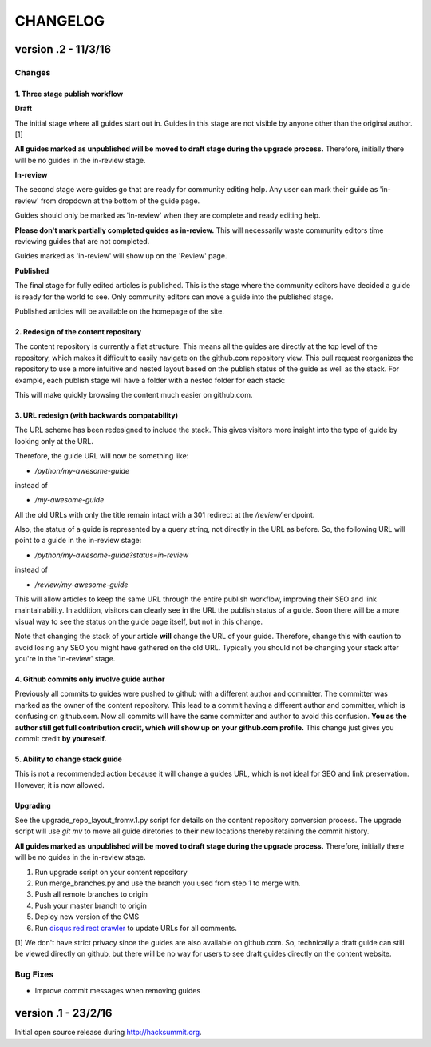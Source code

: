 =========
CHANGELOG
=========

--------------------
version .2 - 11/3/16
--------------------

Changes
-------

1. Three stage publish workflow
^^^^^^^^^^^^^^^^^^^^^^^^^^^^^^^

**Draft**

The initial stage where all guides start out in.  Guides in this stage are not
visible by anyone other than the original author. [1]

**All guides marked as unpublished will be moved to draft stage during the
upgrade process.**  Therefore, initially there will be no guides in the
in-review stage.

**In-review**

The second stage were guides go that are ready for community editing help.  Any
user can mark their guide as 'in-review' from dropdown at the bottom of the
guide page.

Guides should only be marked as 'in-review' when they are complete and ready
editing help.

**Please don't mark partially completed guides as in-review.** This will
necessarily waste community editors time reviewing guides that are not
completed.

Guides marked as 'in-review' will show up on the 'Review' page.

**Published**

The final stage for fully edited articles is published.  This is the stage
where the community editors have decided a guide is ready for the world to see.
Only community editors can move a guide into the published stage.

Published articles will be available on the homepage of the site.

2. Redesign of the content repository
^^^^^^^^^^^^^^^^^^^^^^^^^^^^^^^^^^^^^

The content repository is currently a flat structure.  This means all the
guides are directly at the top level of the repository, which makes it
difficult to easily navigate on the github.com repository view.  This pull
request reorganizes the repository to use a more intuitive and nested layout
based on the publish status of the guide as well as the stack.  For example,
each publish stage will have a folder with a nested folder for each stack:

This will make quickly browsing the content much easier on github.com.

3. URL redesign (with backwards compatability)
^^^^^^^^^^^^^^^^^^^^^^^^^^^^^^^^^^^^^^^^^^^^^^

The URL scheme has been redesigned to include the stack.  This gives visitors
more insight into the type of guide by looking only at the URL.

Therefore, the guide URL will now be something like:

- `/python/my-awesome-guide`

instead of

- `/my-awesome-guide`

All the old URLs with only the title remain intact with a 301 redirect at the
`/review/` endpoint.

Also, the status of a guide is represented by a query string, not directly in
the URL as before.  So, the following URL will point to a guide in the
in-review stage:

- `/python/my-awesome-guide?status=in-review`

instead of

- `/review/my-awesome-guide`

This will allow articles to keep the same URL through the entire publish
workflow, improving their SEO and link maintainability.  In addition, visitors
can clearly see in the URL the publish status of a guide.  Soon there will be a
more visual way to see the status on the guide page itself, but not in this
change.

Note that changing the stack of your article **will** change the URL of your
guide.  Therefore, change this with caution to avoid losing any SEO you might
have gathered on the old URL.  Typically you should not be changing your stack
after you're in the 'in-review' stage.

4. Github commits only involve guide author
^^^^^^^^^^^^^^^^^^^^^^^^^^^^^^^^^^^^^^^^^^^

Previously all commits to guides were pushed to github with a different author
and committer.  The committer was marked as the owner of the content
repository.  This lead to a commit having a different author and committer,
which is confusing on github.com.  Now all commits will have the same committer
and author to avoid this confusion.  **You as the author still get full
contribution credit, which will show up on your github.com profile.** This
change just gives you commit credit **by youreself.**

5. Ability to change stack guide
^^^^^^^^^^^^^^^^^^^^^^^^^^^^^^^^

This is not a recommended action because it will change a guides URL, which is
not ideal for SEO and link preservation.  However, it is now allowed.

Upgrading
^^^^^^^^^

See the upgrade_repo_layout_fromv.1.py script for details on the content
repository conversion process.  The upgrade script will use `git mv` to move
all guide diretories to their new locations thereby retaining the commit
history.

**All guides marked as unpublished will be moved to draft stage during the
upgrade process.**  Therefore, initially there will be no guides in the
in-review stage.

1. Run upgrade script on your content repository
2. Run merge_branches.py and use the branch you used from step 1 to merge with.
3. Push all remote branches to origin
4. Push your master branch to origin
5. Deploy new version of the CMS
6. Run `disqus redirect crawler <https://help.disqus.com/customer/en/portal/articles/912834-redirect-crawler>`_ to update URLs for all comments.

[1] We don't have strict privacy since the guides are also available on
github.com.  So, technically a draft guide can still be viewed directly on
github, but there will be no way for users to see draft guides directly on the
content website.

Bug Fixes
---------

- Improve commit messages when removing guides

--------------------
version .1 - 23/2/16
--------------------

Initial open source release during `<http://hacksummit.org>`_.
